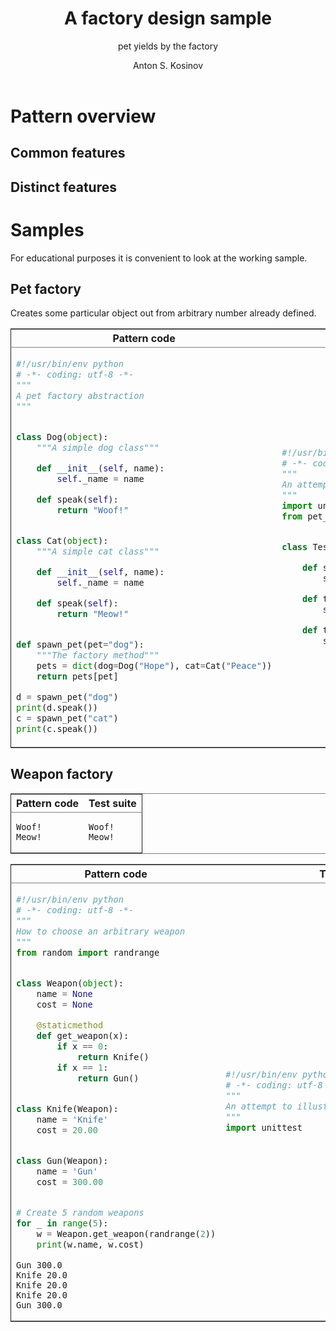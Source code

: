 #+AUTHOR:    Anton S. Kosinov
#+TITLE:     A factory design sample
#+SUBTITLE:  pet yields by the factory
#+EMAIL:     a.s.kosinov@gmail.com
#+LANGUAGE: en
#+STARTUP: showall
#+PROPERTY:header-args :results output :exports both

* Pattern overview

** Common features

** Distinct features

* Samples
  For educational purposes it is convenient to look at the working
  sample.
** Pet factory
   Creates some particular object out from arbitrary number already
   defined.
   
   #+HTML:<table border="2" cellspacing="0" cellpadding="6" rules="groups" frame="hsides">
   #+HTML:<colgroup>
   #+HTML:<col  class="org-left" />
   #+HTML:<col  class="org-left" />
   #+HTML:</colgroup>
   #+HTML:<thead>
   #+HTML:<tr>
   #+HTML:<th scope="col" class="org-left">Pattern code</th>
   #+HTML:<th scope="col" class="org-left">Test suite</th>
   #+HTML:</tr>
   #+HTML:</thead>
   #+HTML:<tbody>
   #+HTML:<tr>
   #+HTML:<td class="org-left">
   #+BEGIN_SRC python :tangle pet_factory.py
     #!/usr/bin/env python
     # -*- coding: utf-8 -*-
     """
     A pet factory abstraction
     """


     class Dog(object):
         """A simple dog class"""

         def __init__(self, name):
             self._name = name

         def speak(self):
             return "Woof!"


     class Cat(object):
         """A simple cat class"""

         def __init__(self, name):
             self._name = name

         def speak(self):
             return "Meow!"


     def spawn_pet(pet="dog"):
         """The factory method"""
         pets = dict(dog=Dog("Hope"), cat=Cat("Peace"))
         return pets[pet]

     d = spawn_pet("dog")
     print(d.speak())
     c = spawn_pet("cat")
     print(c.speak())
   #+END_SRC
   #+HTML:<td class="org-left">
   #+BEGIN_SRC python :tangle test_pet_factory.py
     #!/usr/bin/env python
     # -*- coding: utf-8 -*-
     """
     An attempt to illustrate how pet_factory works
     """
     import unittest
     from pet_factory import Dog, Cat, spawn_pet


     class TestPetBehavior(unittest.TestCase):

         def setUp(self):
             self.D = Dog('Hound')

         def test_dog_init_name(self):
             self.assertEqual(self.D._name, 'Hound')

         def test_dog_speak_ability(self):
             self.assertEqual(self.D.speak(), 'Woof!')
   #+END_SRC
   #+HTML:</tr>
   #+HTML:</tbody>


   #+BEGIN_HTML
   <table border="2" cellspacing="0" cellpadding="6" rules="groups" frame="hsides">
   <colgroup>
   <col  class="org-left" />
   <col  class="org-left" />
   </colgroup>
   <thead>
   <tr>
   <th scope="col" class="org-left">Pattern code</th>
   <th scope="col" class="org-left">Test suite</th>
   </tr>
   </thead>
   <tbody>
   <tr>
   <td class="org-left">
   #+END_HTML

   #+RESULTS:
   : Woof!
   : Meow!

   #+BEGIN_HTML
   <td class="org-left">
   #+END_HTML

   #+RESULTS:
   : Woof!
   : Meow!

   #+BEGIN_HTML
   </tr>
   </tbody>
   #+END_HTML


** Weapon factory
     #+BEGIN_HTML
     <table border="2" cellspacing="0" cellpadding="6" rules="groups" frame="hsides">
     <colgroup>
     <col  class="org-left" />
     <col  class="org-left" />
     </colgroup>
     <thead>
     <tr>
     <th scope="col" class="org-left">Pattern code</th>
     <th scope="col" class="org-left">Test suite</th>
     </tr>
     </thead>
     <tbody>
     <tr>
     <td class="org-left">
     #+END_HTML
     #+BEGIN_SRC python :tangle weapon_factory.py
       #!/usr/bin/env python
       # -*- coding: utf-8 -*-
       """
       How to choose an arbitrary weapon
       """
       from random import randrange


       class Weapon(object):
           name = None
           cost = None

           @staticmethod
           def get_weapon(x):
               if x == 0:
                   return Knife()
               if x == 1:
                   return Gun()


       class Knife(Weapon):
           name = 'Knife'
           cost = 20.00


       class Gun(Weapon):
           name = 'Gun'
           cost = 300.00


       # Create 5 random weapons
       for _ in range(5):
           w = Weapon.get_weapon(randrange(2))
           print(w.name, w.cost)
     #+END_SRC

     #+RESULTS:
     : Gun 300.0
     : Knife 20.0
     : Knife 20.0
     : Knife 20.0
     : Gun 300.0


     #+BEGIN_HTML
     <td class="org-left">
     #+END_HTML
     #+BEGIN_SRC python :tangle test_weapon_factory.py
       #!/usr/bin/env python
       # -*- coding: utf-8 -*-
       """
       An attempt to illustrate how sample_code works
       """
       import unittest
     #+END_SRC


     #+BEGIN_HTML
     </tr>
     </tbody>
     #+END_HTML
